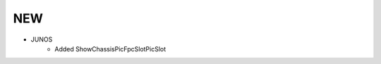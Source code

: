 --------------------------------------------------------------------------------
                                NEW
--------------------------------------------------------------------------------
* JUNOS
    * Added ShowChassisPicFpcSlotPicSlot